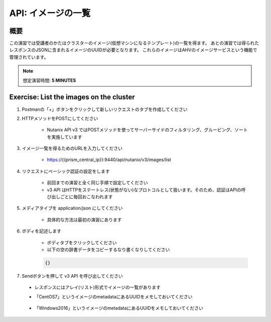 .. _api_image_list:

-----------------
API: イメージの一覧
-----------------

概要
++++++++

この演習では受講者のかたはクラスターのイメージ(仮想マシンになるテンプレート)の一覧を得ます。
あとの演習では得られたレスポンスのJSONに含まれるイメージのUUIDが必要となります。
これらのイメージはAHVのイメージサービスという機能で管理されています。

.. note::

  想定演習時間: **5 MINUTES**



Exercise: List the images on the cluster
+++++++++++++++++++++++++++++++++++++++++++

#. Postmanの「+」ボタンをクリックして新しいリクエストのタブを作成してください

#. HTTPメソッドをPOSTにしてください

    - Nutanix API v3 ではPOSTメソッドを使ってサーバーサイドのフィルタリング、グルーピング、ソートを実施しています 

#. イメージ一覧を得るためのURLを入力してください

    - https://{{prism_central_ip}}:9440/api/nutanix/v3/images/list

#. リクエストにベーシック認証の設定をします

    - 前回までの演習と全く同じ手順で設定してください
    - v3 API はHTTPをステートレス(状態がない)なプロトコルとして扱います。そのため、認証はAPIの呼び出しごとに毎回おこなわれます

#. メディアタイプを application/json にしてください

    - 具体的な方法は最初の演習にあります

#. ボディを記述します

    - ボディタブをクリックしてください
    - 以下の空の辞書データをコピーするなり書くなりしてください

    .. code-block:: bash

      {}

    .. figure:: images/apimetajson.png

#. Sendボタンを押して v3 API を呼び出してください

  - レスポンスにはアレイ(リスト)形式でイメージの一覧があります
  - 「CentOS7」というイメージのmetadataにあるUUIDをメモしておいてください

    .. figure:: images/centosuuid.png


  - 「Windows2016」というイメージのmetadataにあるUUIDをメモしておいてください

    .. figure:: images/windowsuuid.png
